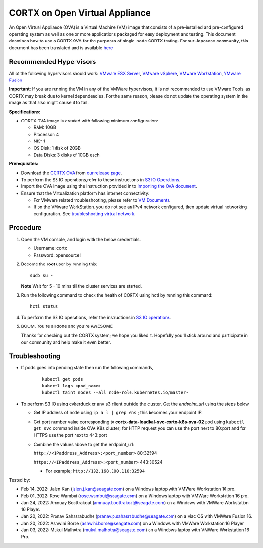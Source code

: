 
================================
CORTX on Open Virtual Appliance
================================
An Open Virtual Appliance (OVA) is a Virtual Machine (VM) image that consists of a pre-installed and pre-configured operating system as well as one or more applications packaged for easy deployment and testing.  This document describes how to use a CORTX OVA for the purposes of single-node CORTX testing. 
For our Japanese community, this document has been translated and is available `here <https://qiita.com/Taroi_Japanista/items/0ac03f55dce3f7433adf>`_.

***********************
Recommended Hypervisors
***********************
All of the following hypervisors should work: `VMware ESX Server <https://www.vmware.com/products/esxi-and-esx.html>`_,
`VMware vSphere <https://www.vmware.com/products/vsphere.html>`_,
`VMware Workstation <https://www.vmware.com/products/workstation-pro.html>`_,
`VMware Fusion <https://www.vmware.com/in/products/fusion/fusion-evaluation.html>`_

**Important**: If you are running the VM in any of the VMWare hypervisors, it is not recommended to use VMware Tools, as CORTX may break due to kernel dependencies. For the same reason, please do not update the operating system in the image as that also might cause it to fail.

**Specifications:**

- CORTX OVA image is created with following minimum configuration:

  - RAM: 10GB
  - Processor: 4
  - NIC: 1
  - OS Disk: 1 disk of 20GB
  - Data Disks: 3 disks of 10GB each

**Prerequisites:**

- Download the `CORTX OVA <https://cortxova.s3.us-west-2.amazonaws.com/ova-2.0.0-585.ova>`_ from `our release page <https://github.com/Seagate/cortx/releases/latest>`_.
- To perform the S3 IO operations,refer to these instructions in `S3 IO Operations <https://github.com/Seagate/cortx/blob/main/doc/ova/2.0.0/PI-5/S3_IO_Operations.md>`_.
- Import the OVA image using the instruction provided in  to `Importing the OVA document <https://github.com/Seagate/cortx/blob/main/doc/Importing_OVA_File.rst>`_.
- Ensure that the Virtualization platform has internet connectivity:
   
  - For VMware related troubleshooting, please refer to `VM Documents <https://docs.vmware.com/en/VMware-vSphere/index.html>`_. 
  - If on the VMware WorkStation, you do not see an IPv4 network configured, then update virtual networking configuration. See `troubleshooting virtual network <https://github.com/Seagate/cortx/blob/main/doc/troubleshoot_virtual_network.rst>`_.

**********
Procedure
**********

#. Open the VM console, and login with the below credentials.

   * Username: cortx 
   * Password: opensource!
  
#. Become the **root** user by running this:
   
   ::
   
       sudo su -
       
   **Note** Wait for 5 - 10 mins till the cluster services are started.
   
#. Run the following command to check the health of CORTX using hctl by running this command:

   ::

       hctl status

 
#. To perform the S3 IO operations, refer the instructions in `S3 IO operations <https://github.com/Seagate/cortx/blob/main/doc/ova/2.0.0/PI-5/S3_IO_Operations.md>`_.

#. BOOM. You're all done and you're AWESOME. 

   Thanks for checking out the CORTX system; we hope you liked it. Hopefully you'll stick around and participate in our community and help make it even better.

 

***************
Troubleshooting
***************

- If pods goes into pending state then run the following commands,

   ::

       kubectl get pods
       kubectl logs <pod_name>
       kubectl taint nodes --all node-role.kubernetes.io/master-

- To perform S3 IO using cyberduck or any s3 client outside the cluster. Get the `endpoint_url` using the steps below
  
  - Get IP address of node using ``ip a l | grep ens`` ; this becomes your endpoint IP.
  
  - Get port number value corresponding to **cortx-data-loadbal-svc-cortx-k8s-ova-02** pod using ``kubectl get svc`` command inside OVA K8s cluster; for HTTP request you can use the port next to 80:port and for HTTPS use the port next to 443:port

  - Combine the values above to get the endpoint_url:
  
    ``http://<IPaddress_Address>:<port_number>`` 80:32594
    
    ``https://<IPaddress_Address>:<port_number>`` 443:30524
    
    - For example; ``http://192.168.100.110:32594``

Tested by:

- Feb 14, 2022: Jalen Kan (jalen.j.kan@seagate.com) on a Windows laptop with VMWare Workstation 16 pro. 
- Feb 01, 2022: Rose Wambui (rose.wambui@seagate.com) on a Windows laptop with VMWare Workstation 16 pro. 
- Jan 24, 2022: Amnuay Boottrakoat (amnuay.boottrakoat@seagate.com) on a Windows with VMWare Workstation 16 Player.
- Jan 20, 2022: Pranav Sahasrabudhe (pranav.p.sahasrabudhe@seagate.com) on a Mac OS with VMWare Fusion 16.
- Jan 20, 2022: Ashwini Borse (ashwini.borse@seagate.com) on a Windows with VMWare Workstation 16 Player.
- Jan 03, 2022: Mukul Malhotra (mukul.malhotra@seagate.com) on a Windows laptop with VMWare Workstation 16 Pro.

